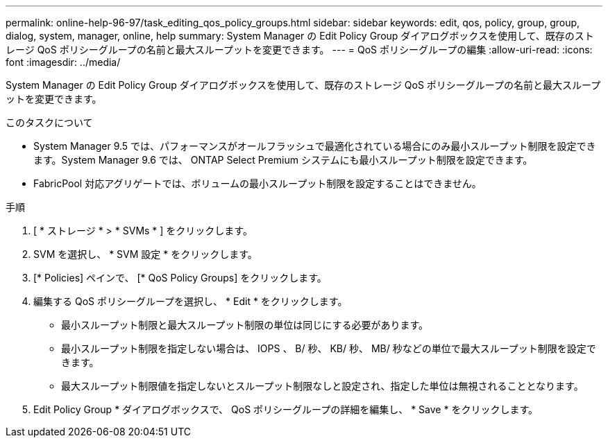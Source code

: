 ---
permalink: online-help-96-97/task_editing_qos_policy_groups.html 
sidebar: sidebar 
keywords: edit, qos, policy, group, group, dialog, system, manager, online, help 
summary: System Manager の Edit Policy Group ダイアログボックスを使用して、既存のストレージ QoS ポリシーグループの名前と最大スループットを変更できます。 
---
= QoS ポリシーグループの編集
:allow-uri-read: 
:icons: font
:imagesdir: ../media/


[role="lead"]
System Manager の Edit Policy Group ダイアログボックスを使用して、既存のストレージ QoS ポリシーグループの名前と最大スループットを変更できます。

.このタスクについて
* System Manager 9.5 では、パフォーマンスがオールフラッシュで最適化されている場合にのみ最小スループット制限を設定できます。System Manager 9.6 では、 ONTAP Select Premium システムにも最小スループット制限を設定できます。
* FabricPool 対応アグリゲートでは、ボリュームの最小スループット制限を設定することはできません。


.手順
. [ * ストレージ * > * SVMs * ] をクリックします。
. SVM を選択し、 * SVM 設定 * をクリックします。
. [* Policies] ペインで、 [* QoS Policy Groups] をクリックします。
. 編集する QoS ポリシーグループを選択し、 * Edit * をクリックします。
+
** 最小スループット制限と最大スループット制限の単位は同じにする必要があります。
** 最小スループット制限を指定しない場合は、 IOPS 、 B/ 秒、 KB/ 秒、 MB/ 秒などの単位で最大スループット制限を設定できます。
** 最大スループット制限値を指定しないとスループット制限なしと設定され、指定した単位は無視されることとなります。


. Edit Policy Group * ダイアログボックスで、 QoS ポリシーグループの詳細を編集し、 * Save * をクリックします。


